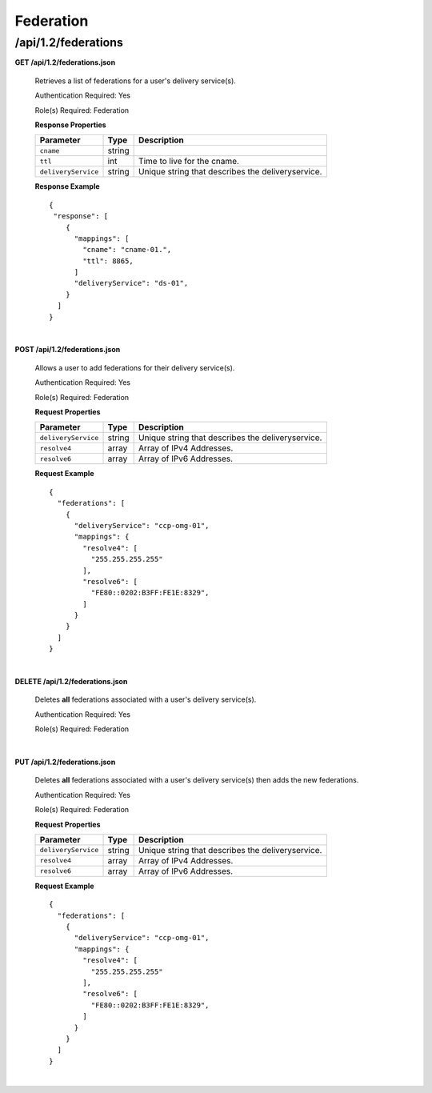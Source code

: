 .. 
.. Copyright 2015 Comcast Cable Communications Management, LLC
.. 
.. Licensed under the Apache License, Version 2.0 (the "License");
.. you may not use this file except in compliance with the License.
.. You may obtain a copy of the License at
.. 
..     http://www.apache.org/licenses/LICENSE-2.0
.. 
.. Unless required by applicable law or agreed to in writing, software
.. distributed under the License is distributed on an "AS IS" BASIS,
.. WITHOUT WARRANTIES OR CONDITIONS OF ANY KIND, either express or implied.
.. See the License for the specific language governing permissions and
.. limitations under the License.
.. 

.. _to-api-v12-federation:

Federation 
==========

.. _to-api-v12-federation-route:

/api/1.2/federations
++++++++++++++++++++

**GET /api/1.2/federations.json**

  Retrieves a list of federations for a user's delivery service(s).

  Authentication Required: Yes

  Role(s) Required: Federation

  **Response Properties**

  +---------------------+--------+----------------------------------------------------+
  |    Parameter        |  Type  |                   Description                      |
  +=====================+========+====================================================+
  | ``cname``           | string |                                                    |
  +---------------------+--------+----------------------------------------------------+
  | ``ttl``             |  int   | Time to live for the cname.                        |
  +---------------------+--------+----------------------------------------------------+
  | ``deliveryService`` | string | Unique string that describes the deliveryservice.  |
  +---------------------+--------+----------------------------------------------------+

  **Response Example** ::

    {
     "response": [
        {
          "mappings": [
            "cname": "cname-01.",
            "ttl": 8865,
          ]
          "deliveryService": "ds-01",
        }
      ]
    }

|

**POST /api/1.2/federations.json**

  Allows a user to add federations for their delivery service(s).

  Authentication Required: Yes

  Role(s) Required: Federation

  **Request Properties**

  +---------------------+--------+----------------------------------------------------+
  |    Parameter        |  Type  |                   Description                      |
  +=====================+========+====================================================+
  | ``deliveryService`` | string | Unique string that describes the deliveryservice.  |
  +---------------------+--------+----------------------------------------------------+
  | ``resolve4``        | array  | Array of IPv4 Addresses.                           |
  +---------------------+--------+----------------------------------------------------+
  | ``resolve6``        | array  | Array of IPv6 Addresses.                           |
  +---------------------+--------+----------------------------------------------------+

  **Request Example** ::

    {
      "federations": [
        {
          "deliveryService": "ccp-omg-01",
          "mappings": {
            "resolve4": [
              "255.255.255.255"
            ],
            "resolve6": [
              "FE80::0202:B3FF:FE1E:8329",
            ]
          }
        }
      ]
    }

|

**DELETE /api/1.2/federations.json**

  Deletes **all** federations associated with a user's delivery service(s).

  Authentication Required: Yes

  Role(s) Required: Federation

|


**PUT /api/1.2/federations.json**

  Deletes **all** federations associated with a user's delivery service(s) then adds the new federations.

  Authentication Required: Yes

  Role(s) Required: Federation

  **Request Properties**

  +---------------------+--------+----------------------------------------------------+
  |    Parameter        |  Type  |                   Description                      |
  +=====================+========+====================================================+
  | ``deliveryService`` | string | Unique string that describes the deliveryservice.  |
  +---------------------+--------+----------------------------------------------------+
  | ``resolve4``        | array  | Array of IPv4 Addresses.                           |
  +---------------------+--------+----------------------------------------------------+
  | ``resolve6``        | array  | Array of IPv6 Addresses.                           |
  +---------------------+--------+----------------------------------------------------+

  **Request Example** ::

    {
      "federations": [
        {
          "deliveryService": "ccp-omg-01",
          "mappings": {
            "resolve4": [
              "255.255.255.255"
            ],
            "resolve6": [
              "FE80::0202:B3FF:FE1E:8329",
            ]
          }
        }
      ]
    }

|
